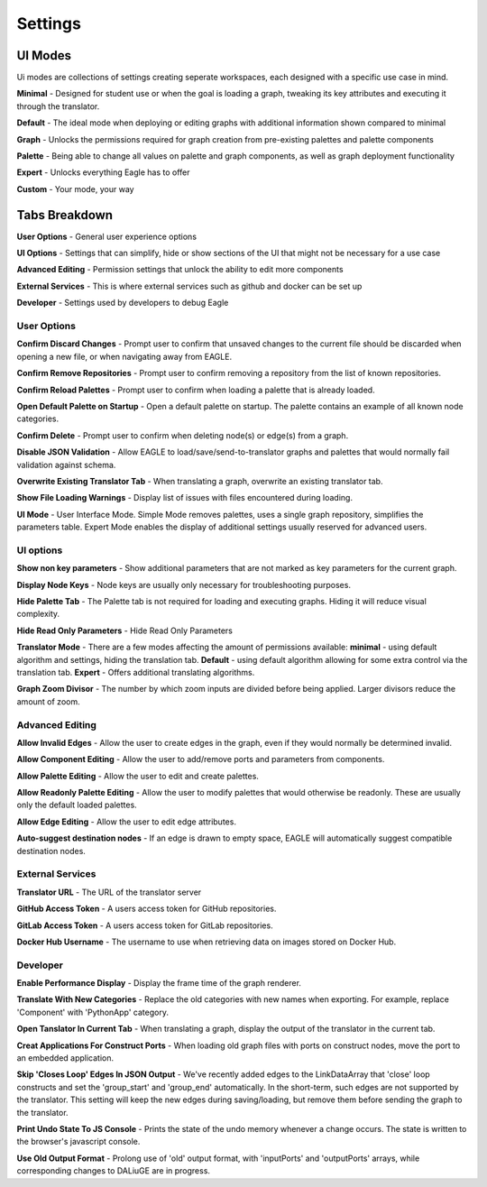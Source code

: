 Settings
===================

UI Modes
--------------

Ui modes are collections of settings creating seperate workspaces, each designed with a specific use case in mind.

**Minimal** - Designed for student use or when the goal is loading a graph, tweaking its key attributes and executing it through the translator.

**Default** - The ideal mode when deploying or editing graphs with additional information shown compared to minimal

**Graph** - Unlocks the permissions required for graph creation from pre-existing palettes and palette components

**Palette** - Being able to change all values on palette and graph components, as well as graph deployment functionality

**Expert** - Unlocks everything Eagle has to offer

**Custom** - Your mode, your way

Tabs Breakdown
--------------

**User Options**  -  General user experience options

**UI Options**  -  Settings that can simplify, hide or show sections of the UI that might not be necessary for a use case

**Advanced Editing**  -  Permission settings that unlock the ability to edit more components

**External Services**  -  This is where external services such as github and docker can be set up

**Developer**  -  Settings used by developers to debug Eagle

User Options
""""""""""""""""

**Confirm Discard Changes** - Prompt user to confirm that unsaved changes to the current file should be discarded when opening a new file, or when navigating away from EAGLE.

**Confirm Remove Repositories** - Prompt user to confirm removing a repository from the list of known repositories.

**Confirm Reload Palettes** - Prompt user to confirm when loading a palette that is already loaded.

**Open Default Palette on Startup** - Open a default palette on startup. The palette contains an example of all known node categories.

**Confirm Delete** - Prompt user to confirm when deleting node(s) or edge(s) from a graph.

**Disable JSON Validation** - Allow EAGLE to load/save/send-to-translator graphs and palettes that would normally fail validation against schema.

**Overwrite Existing Translator Tab** - When translating a graph, overwrite an existing translator tab.

**Show File Loading Warnings** - Display list of issues with files encountered during loading.

**UI Mode** - User Interface Mode. Simple Mode removes palettes, uses a single graph repository, simplifies the parameters table. Expert Mode enables the display of additional settings usually reserved for advanced users.


UI options
""""""""""""""""

**Show non key parameters** - Show additional parameters that are not marked as key parameters for the current graph.

**Display Node Keys** - Node keys are usually only necessary for troubleshooting purposes.

**Hide Palette Tab** - The Palette tab is not required for loading and executing graphs. Hiding it will reduce visual complexity.

**Hide Read Only Parameters** - Hide Read Only Parameters

**Translator Mode** - There are a few modes affecting the amount of permissions available:  **minimal** - using default algorithm and settings, hiding the translation tab. **Default** - using default algorithm allowing for some extra control via the translation tab. **Expert** - Offers additional translating algorithms.

**Graph Zoom Divisor** - The number by which zoom inputs are divided before being applied. Larger divisors reduce the amount of zoom.

Advanced Editing
""""""""""""""""

**Allow Invalid Edges** - Allow the user to create edges in the graph, even if they would normally be determined invalid.

**Allow Component Editing** - Allow the user to add/remove ports and parameters from components.

**Allow Palette Editing** - Allow the user to edit and create palettes.

**Allow Readonly Palette Editing** - Allow the user to modify palettes that would otherwise be readonly. These are usually only the default loaded palettes.

**Allow Edge Editing** - Allow the user to edit edge attributes.

**Auto-suggest destination nodes** - If an edge is drawn to empty space, EAGLE will automatically suggest compatible destination nodes.

External Services
""""""""""""""""

**Translator URL** - The URL of the translator server

**GitHub Access Token** - A users access token for GitHub repositories.

**GitLab Access Token** - A users access token for GitLab repositories.

**Docker Hub Username** - The username to use when retrieving data on images stored on Docker Hub.

Developer
""""""""""""""""

**Enable Performance Display** - Display the frame time of the graph renderer.

**Translate With New Categories** - Replace the old categories with new names when exporting. For example, replace 'Component' with 'PythonApp' category.

**Open Tanslator In Current Tab** - When translating a graph, display the output of the translator in the current tab.

**Creat Applications For Construct Ports** - When loading old graph files with ports on construct nodes, move the port to an embedded application.

**Skip 'Closes Loop' Edges In JSON Output** - We've recently added edges to the LinkDataArray that 'close' loop constructs and set the 'group_start' and 'group_end' automatically. In the short-term, such edges are not supported by the translator. This setting will keep the new edges during saving/loading, but remove them before sending the graph to the translator.

**Print Undo State To JS Console** - Prints the state of the undo memory whenever a change occurs. The state is written to the browser's javascript console.

**Use Old Output Format** - Prolong use of 'old' output format, with 'inputPorts' and 'outputPorts' arrays, while corresponding changes to DALiuGE are in progress.
